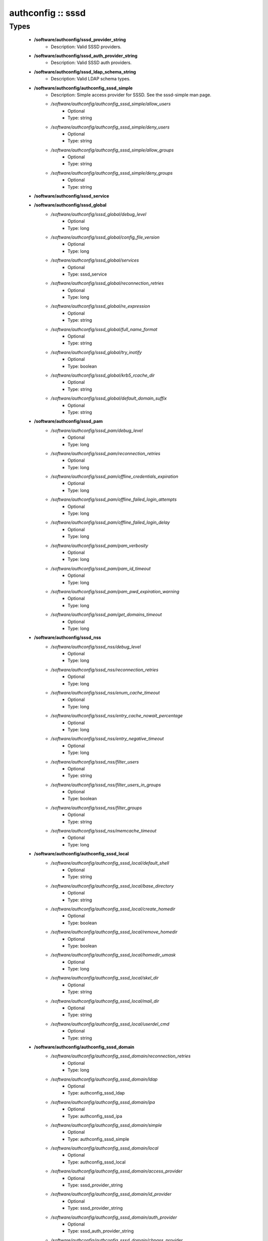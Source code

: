 ##################
authconfig :: sssd
##################

Types
-----

 - **/software/authconfig/sssd_provider_string**
    - Description: Valid SSSD providers.
 - **/software/authconfig/sssd_auth_provider_string**
    - Description: Valid SSSD auth providers.
 - **/software/authconfig/sssd_ldap_schema_string**
    - Description: Valid LDAP schema types.
 - **/software/authconfig/authconfig_sssd_simple**
    - Description: Simple access provider for SSSD. See the sssd-simple man page.
    - */software/authconfig/authconfig_sssd_simple/allow_users*
        - Optional
        - Type: string
    - */software/authconfig/authconfig_sssd_simple/deny_users*
        - Optional
        - Type: string
    - */software/authconfig/authconfig_sssd_simple/allow_groups*
        - Optional
        - Type: string
    - */software/authconfig/authconfig_sssd_simple/deny_groups*
        - Optional
        - Type: string
 - **/software/authconfig/sssd_service**
 - **/software/authconfig/sssd_global**
    - */software/authconfig/sssd_global/debug_level*
        - Optional
        - Type: long
    - */software/authconfig/sssd_global/config_file_version*
        - Optional
        - Type: long
    - */software/authconfig/sssd_global/services*
        - Optional
        - Type: sssd_service
    - */software/authconfig/sssd_global/reconnection_retries*
        - Optional
        - Type: long
    - */software/authconfig/sssd_global/re_expression*
        - Optional
        - Type: string
    - */software/authconfig/sssd_global/full_name_format*
        - Optional
        - Type: string
    - */software/authconfig/sssd_global/try_inotify*
        - Optional
        - Type: boolean
    - */software/authconfig/sssd_global/krb5_rcache_dir*
        - Optional
        - Type: string
    - */software/authconfig/sssd_global/default_domain_suffix*
        - Optional
        - Type: string
 - **/software/authconfig/sssd_pam**
    - */software/authconfig/sssd_pam/debug_level*
        - Optional
        - Type: long
    - */software/authconfig/sssd_pam/reconnection_retries*
        - Optional
        - Type: long
    - */software/authconfig/sssd_pam/offline_credentials_expiration*
        - Optional
        - Type: long
    - */software/authconfig/sssd_pam/offline_failed_login_attempts*
        - Optional
        - Type: long
    - */software/authconfig/sssd_pam/offline_failed_login_delay*
        - Optional
        - Type: long
    - */software/authconfig/sssd_pam/pam_verbosity*
        - Optional
        - Type: long
    - */software/authconfig/sssd_pam/pam_id_timeout*
        - Optional
        - Type: long
    - */software/authconfig/sssd_pam/pam_pwd_expiration_warning*
        - Optional
        - Type: long
    - */software/authconfig/sssd_pam/get_domains_timeout*
        - Optional
        - Type: long
 - **/software/authconfig/sssd_nss**
    - */software/authconfig/sssd_nss/debug_level*
        - Optional
        - Type: long
    - */software/authconfig/sssd_nss/reconnection_retries*
        - Optional
        - Type: long
    - */software/authconfig/sssd_nss/enum_cache_timeout*
        - Optional
        - Type: long
    - */software/authconfig/sssd_nss/entry_cache_nowait_percentage*
        - Optional
        - Type: long
    - */software/authconfig/sssd_nss/entry_negative_timeout*
        - Optional
        - Type: long
    - */software/authconfig/sssd_nss/filter_users*
        - Optional
        - Type: string
    - */software/authconfig/sssd_nss/filter_users_in_groups*
        - Optional
        - Type: boolean
    - */software/authconfig/sssd_nss/filter_groups*
        - Optional
        - Type: string
    - */software/authconfig/sssd_nss/memcache_timeout*
        - Optional
        - Type: long
 - **/software/authconfig/authconfig_sssd_local**
    - */software/authconfig/authconfig_sssd_local/default_shell*
        - Optional
        - Type: string
    - */software/authconfig/authconfig_sssd_local/base_directory*
        - Optional
        - Type: string
    - */software/authconfig/authconfig_sssd_local/create_homedir*
        - Optional
        - Type: boolean
    - */software/authconfig/authconfig_sssd_local/remove_homedir*
        - Optional
        - Type: boolean
    - */software/authconfig/authconfig_sssd_local/homedir_umask*
        - Optional
        - Type: long
    - */software/authconfig/authconfig_sssd_local/skel_dir*
        - Optional
        - Type: string
    - */software/authconfig/authconfig_sssd_local/mail_dir*
        - Optional
        - Type: string
    - */software/authconfig/authconfig_sssd_local/userdel_cmd*
        - Optional
        - Type: string
 - **/software/authconfig/authconfig_sssd_domain**
    - */software/authconfig/authconfig_sssd_domain/reconnection_retries*
        - Optional
        - Type: long
    - */software/authconfig/authconfig_sssd_domain/ldap*
        - Optional
        - Type: authconfig_sssd_ldap
    - */software/authconfig/authconfig_sssd_domain/ipa*
        - Optional
        - Type: authconfig_sssd_ipa
    - */software/authconfig/authconfig_sssd_domain/simple*
        - Optional
        - Type: authconfig_sssd_simple
    - */software/authconfig/authconfig_sssd_domain/local*
        - Optional
        - Type: authconfig_sssd_local
    - */software/authconfig/authconfig_sssd_domain/access_provider*
        - Optional
        - Type: sssd_provider_string
    - */software/authconfig/authconfig_sssd_domain/id_provider*
        - Optional
        - Type: sssd_provider_string
    - */software/authconfig/authconfig_sssd_domain/auth_provider*
        - Optional
        - Type: sssd_auth_provider_string
    - */software/authconfig/authconfig_sssd_domain/chpass_provider*
        - Optional
        - Type: sssd_auth_provider_string
    - */software/authconfig/authconfig_sssd_domain/debug_level*
        - Optional
        - Type: long
    - */software/authconfig/authconfig_sssd_domain/sudo_provider*
        - Optional
        - Type: string
    - */software/authconfig/authconfig_sssd_domain/selinux_provider*
        - Optional
        - Type: string
    - */software/authconfig/authconfig_sssd_domain/subdomains_provider*
        - Optional
        - Type: string
    - */software/authconfig/authconfig_sssd_domain/autofs_provider*
        - Optional
        - Type: string
    - */software/authconfig/authconfig_sssd_domain/hostid_provider*
        - Optional
        - Type: string
    - */software/authconfig/authconfig_sssd_domain/re_expression*
        - Optional
        - Type: string
    - */software/authconfig/authconfig_sssd_domain/full_name_format*
        - Optional
        - Type: string
    - */software/authconfig/authconfig_sssd_domain/lookup_family_order*
        - Optional
        - Type: string
    - */software/authconfig/authconfig_sssd_domain/dns_resolver_timeout*
        - Optional
        - Type: long
    - */software/authconfig/authconfig_sssd_domain/dns_discovery_domain*
        - Optional
        - Type: string
    - */software/authconfig/authconfig_sssd_domain/override_gid*
        - Optional
        - Type: long
    - */software/authconfig/authconfig_sssd_domain/case_sensitive*
        - Optional
        - Type: boolean
    - */software/authconfig/authconfig_sssd_domain/proxy_fast_alias*
        - Optional
        - Type: boolean
    - */software/authconfig/authconfig_sssd_domain/subdomain_homedir*
        - Optional
        - Type: string
    - */software/authconfig/authconfig_sssd_domain/proxy_pam_target*
        - Optional
        - Type: string
    - */software/authconfig/authconfig_sssd_domain/proxy_lib_name*
        - Optional
        - Type: string
    - */software/authconfig/authconfig_sssd_domain/min_id*
        - Optional
        - Type: long
    - */software/authconfig/authconfig_sssd_domain/max_id*
        - Optional
        - Type: long
    - */software/authconfig/authconfig_sssd_domain/enumerate*
        - Optional
        - Type: boolean
    - */software/authconfig/authconfig_sssd_domain/timeout*
        - Optional
        - Type: long
    - */software/authconfig/authconfig_sssd_domain/force_timeout*
        - Optional
        - Type: long
    - */software/authconfig/authconfig_sssd_domain/entry_cache_timeout*
        - Optional
        - Type: long
    - */software/authconfig/authconfig_sssd_domain/entry_cache_user_timeout*
        - Optional
        - Type: long
    - */software/authconfig/authconfig_sssd_domain/entry_cache_group_timeout*
        - Optional
        - Type: long
    - */software/authconfig/authconfig_sssd_domain/entry_cache_netgroup_timeout*
        - Optional
        - Type: long
    - */software/authconfig/authconfig_sssd_domain/entry_cache_service_timeout*
        - Optional
        - Type: long
    - */software/authconfig/authconfig_sssd_domain/entry_cache_sudo_timeout*
        - Optional
        - Type: long
    - */software/authconfig/authconfig_sssd_domain/entry_cache_autofs_timeout*
        - Optional
        - Type: long
    - */software/authconfig/authconfig_sssd_domain/refresh_expired_interval*
        - Optional
        - Type: long
    - */software/authconfig/authconfig_sssd_domain/cache_credentials*
        - Optional
        - Type: boolean
    - */software/authconfig/authconfig_sssd_domain/account_cache_expiration*
        - Optional
        - Type: long
    - */software/authconfig/authconfig_sssd_domain/pwd_expiration_warning*
        - Optional
        - Type: long
    - */software/authconfig/authconfig_sssd_domain/ldap_schema*
        - Optional
        - Type: sssd_ldap_schema_string
    - */software/authconfig/authconfig_sssd_domain/ldap_group_name*
        - Optional
        - Type: string
    - */software/authconfig/authconfig_sssd_domain/ldap_referrals*
        - Optional
        - Type: boolean
    - */software/authconfig/authconfig_sssd_domain/ldap_sasl_mech*
        - Optional
        - Type: string
    - */software/authconfig/authconfig_sssd_domain/ldap_sasl_authid*
        - Optional
        - Type: string
    - */software/authconfig/authconfig_sssd_domain/ldap_id_mapping*
        - Optional
        - Type: boolean
    - */software/authconfig/authconfig_sssd_domain/ldap_search_base*
        - Optional
        - Type: string
    - */software/authconfig/authconfig_sssd_domain/ldap_account_expire_policy*
        - Optional
        - Type: string
    - */software/authconfig/authconfig_sssd_domain/ldap_access_order*
        - Optional
        - Type: string
    - */software/authconfig/authconfig_sssd_domain/ldap_krb5_keytab*
        - Optional
        - Type: string
    - */software/authconfig/authconfig_sssd_domain/krb5_realm*
        - Optional
        - Type: string
    - */software/authconfig/authconfig_sssd_domain/krb5_use_enterprise_principal*
        - Optional
        - Type: boolean
    - */software/authconfig/authconfig_sssd_domain/krb5_use_kdcinfo*
        - Optional
        - Type: boolean
    - */software/authconfig/authconfig_sssd_domain/ad_enable_gc*
        - Optional
        - Type: boolean
    - */software/authconfig/authconfig_sssd_domain/ad_domain*
        - Optional
        - Type: string
    - */software/authconfig/authconfig_sssd_domain/ad_enabled_domains*
        - Optional
        - Type: string
    - */software/authconfig/authconfig_sssd_domain/ad_gpo_access_control*
        - Optional
        - Type: string
 - **/software/authconfig/authconfig_method_sssd_type**
    - */software/authconfig/authconfig_method_sssd_type/nssonly*
        - Optional
        - Type: boolean
    - */software/authconfig/authconfig_method_sssd_type/domains*
        - Optional
        - Type: authconfig_sssd_domain
    - */software/authconfig/authconfig_method_sssd_type/global*
        - Optional
        - Type: sssd_global
    - */software/authconfig/authconfig_method_sssd_type/pam*
        - Optional
        - Type: sssd_pam
    - */software/authconfig/authconfig_method_sssd_type/nss*
        - Optional
        - Type: sssd_nss
